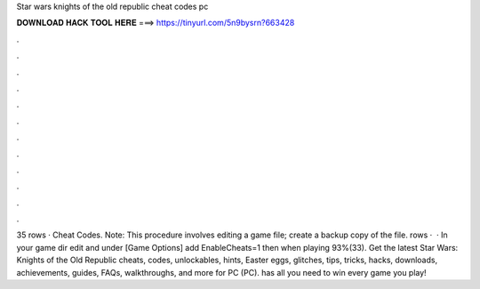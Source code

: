 Star wars knights of the old republic cheat codes pc

𝐃𝐎𝐖𝐍𝐋𝐎𝐀𝐃 𝐇𝐀𝐂𝐊 𝐓𝐎𝐎𝐋 𝐇𝐄𝐑𝐄 ===> https://tinyurl.com/5n9bysrn?663428

.

.

.

.

.

.

.

.

.

.

.

.

35 rows · Cheat Codes. Note: This procedure involves editing a game file; create a backup copy of the file. rows ·  · In your game dir edit  and under [Game Options] add EnableCheats=1 then when playing 93%(33). Get the latest Star Wars: Knights of the Old Republic cheats, codes, unlockables, hints, Easter eggs, glitches, tips, tricks, hacks, downloads, achievements, guides, FAQs, walkthroughs, and more for PC (PC).  has all you need to win every game you play!